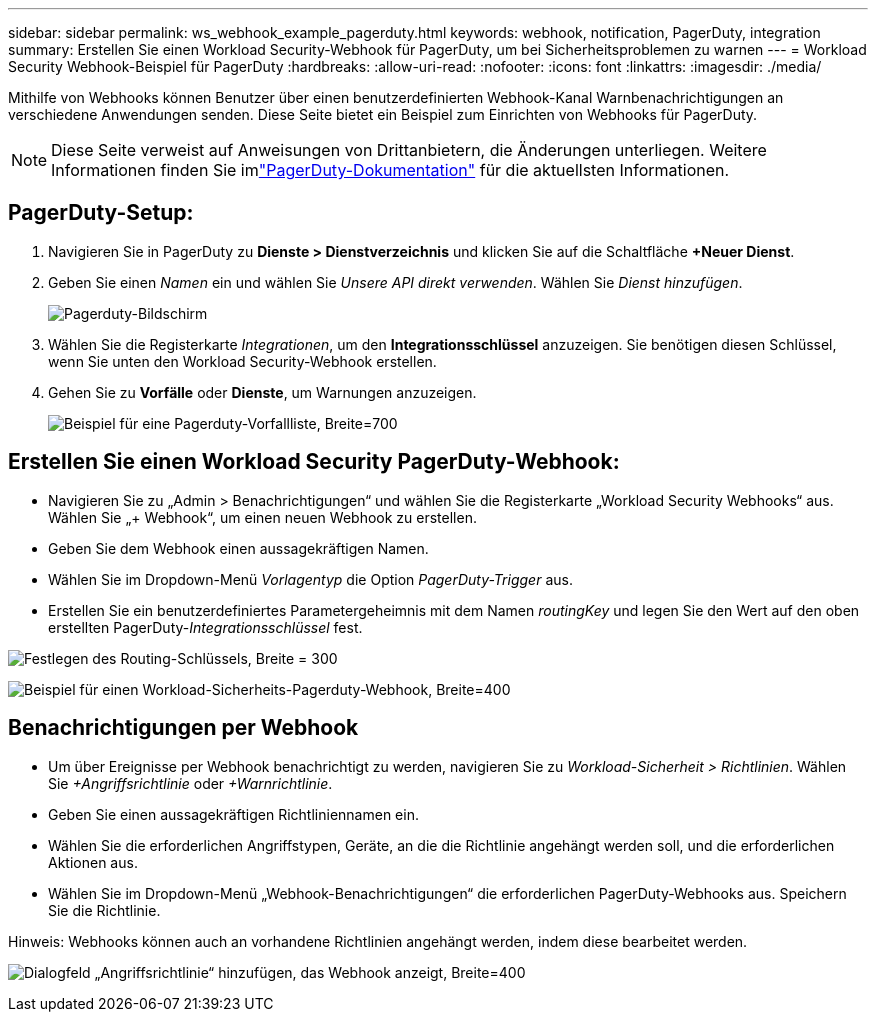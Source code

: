 ---
sidebar: sidebar 
permalink: ws_webhook_example_pagerduty.html 
keywords: webhook, notification, PagerDuty, integration 
summary: Erstellen Sie einen Workload Security-Webhook für PagerDuty, um bei Sicherheitsproblemen zu warnen 
---
= Workload Security Webhook-Beispiel für PagerDuty
:hardbreaks:
:allow-uri-read: 
:nofooter: 
:icons: font
:linkattrs: 
:imagesdir: ./media/


[role="lead"]
Mithilfe von Webhooks können Benutzer über einen benutzerdefinierten Webhook-Kanal Warnbenachrichtigungen an verschiedene Anwendungen senden.  Diese Seite bietet ein Beispiel zum Einrichten von Webhooks für PagerDuty.


NOTE: Diese Seite verweist auf Anweisungen von Drittanbietern, die Änderungen unterliegen.  Weitere Informationen finden Sie imlink:https://support.pagerduty.com/docs/services-and-integrations["PagerDuty-Dokumentation"] für die aktuellsten Informationen.



== PagerDuty-Setup:

. Navigieren Sie in PagerDuty zu *Dienste > Dienstverzeichnis* und klicken Sie auf die Schaltfläche *+Neuer Dienst*.
. Geben Sie einen _Namen_ ein und wählen Sie _Unsere API direkt verwenden_.  Wählen Sie _Dienst hinzufügen_.
+
image:Webhooks_PagerDutyScreen1.png["Pagerduty-Bildschirm"]

. Wählen Sie die Registerkarte _Integrationen_, um den *Integrationsschlüssel* anzuzeigen.  Sie benötigen diesen Schlüssel, wenn Sie unten den Workload Security-Webhook erstellen.


. Gehen Sie zu *Vorfälle* oder *Dienste*, um Warnungen anzuzeigen.
+
image:ws_pagerduty_incidents_list.png["Beispiel für eine Pagerduty-Vorfallliste, Breite=700"]





== Erstellen Sie einen Workload Security PagerDuty-Webhook:

* Navigieren Sie zu „Admin > Benachrichtigungen“ und wählen Sie die Registerkarte „Workload Security Webhooks“ aus.  Wählen Sie „+ Webhook“, um einen neuen Webhook zu erstellen.
* Geben Sie dem Webhook einen aussagekräftigen Namen.
* Wählen Sie im Dropdown-Menü _Vorlagentyp_ die Option _PagerDuty-Trigger_ aus.
* Erstellen Sie ein benutzerdefiniertes Parametergeheimnis mit dem Namen _routingKey_ und legen Sie den Wert auf den oben erstellten PagerDuty-_Integrationsschlüssel_ fest.


image:Webhooks_Custom_Secret_Routing_Key.png["Festlegen des Routing-Schlüssels, Breite = 300"]

image:ws_webhook_pagerduty_example.png["Beispiel für einen Workload-Sicherheits-Pagerduty-Webhook, Breite=400"]



== Benachrichtigungen per Webhook

* Um über Ereignisse per Webhook benachrichtigt zu werden, navigieren Sie zu _Workload-Sicherheit > Richtlinien_.  Wählen Sie _+Angriffsrichtlinie_ oder _+Warnrichtlinie_.
* Geben Sie einen aussagekräftigen Richtliniennamen ein.
* Wählen Sie die erforderlichen Angriffstypen, Geräte, an die die Richtlinie angehängt werden soll, und die erforderlichen Aktionen aus.
* Wählen Sie im Dropdown-Menü „Webhook-Benachrichtigungen“ die erforderlichen PagerDuty-Webhooks aus. Speichern Sie die Richtlinie.


Hinweis: Webhooks können auch an vorhandene Richtlinien angehängt werden, indem diese bearbeitet werden.

image:ws_add_attack_policy.png["Dialogfeld „Angriffsrichtlinie“ hinzufügen, das Webhook anzeigt, Breite=400"]
